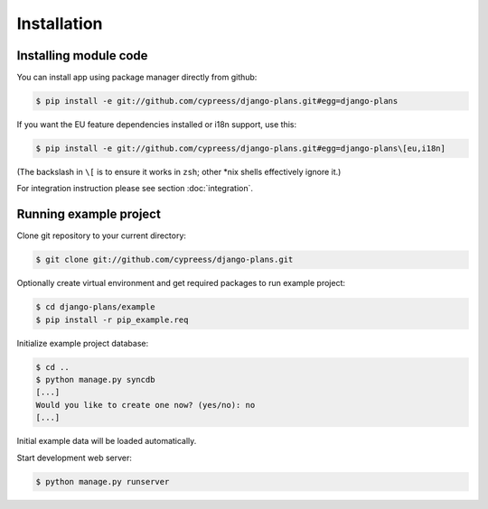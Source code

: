 Installation
============

Installing module code
------------------------

You can install app using package manager directly from github:

.. code-block:: bash

    $ pip install -e git://github.com/cypreess/django-plans.git#egg=django-plans

If you want the EU feature dependencies installed or i18n support, use this:

.. code-block:: bash

    $ pip install -e git://github.com/cypreess/django-plans.git#egg=django-plans\[eu,i18n]

(The backslash in ``\[`` is to ensure it works in ``zsh``; other \*nix shells
effectively ignore it.)

For integration instruction please see section  :doc:`integration`.



Running example project
-----------------------

Clone git repository to your current directory:

.. code-block:: bash

    $ git clone git://github.com/cypreess/django-plans.git


Optionally create virtual environment and get required packages to run example project:

.. code-block:: bash

    $ cd django-plans/example
    $ pip install -r pip_example.req


Initialize example project database:

.. code-block:: bash

    $ cd ..
    $ python manage.py syncdb
    [...]
    Would you like to create one now? (yes/no): no
    [...]


Initial example data will be loaded automatically.


Start development web server:

.. code-block:: bash

    $ python manage.py runserver
